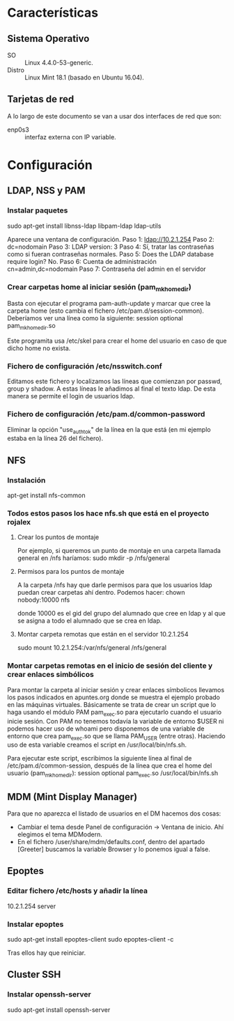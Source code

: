 * Características
** Sistema Operativo
   - SO :: Linux 4.4.0-53-generic.
   - Distro :: Linux Mint 18.1 (basado en Ubuntu 16.04).
** Tarjetas de red
   A lo largo de este documento se van a usar dos interfaces de red que son:
   - enp0s3 :: interfaz externa con IP variable.
* Configuración
** LDAP, NSS y PAM
*** Instalar paquetes
    sudo apt-get install libnss-ldap libpam-ldap ldap-utils

    Aparece una ventana de configuración.
    Paso 1:
    ldap://10.2.1.254
    Paso 2:
    dc=nodomain
    Paso 3:
    LDAP version: 3
    Paso 4:
    Sí, tratar las contraseñas como si fueran contraseñas normales.
    Paso 5: Does the LDAP database require login?
    No.
    Paso 6: Cuenta de administración
    cn=admin,dc=nodomain
    Paso 7: Contraseña del admin en el servidor
*** Crear carpetas home al iniciar sesión (pam_mkhomedir)
    Basta con ejecutar el programa pam-auth-update y marcar que cree la
    carpeta home (esto cambia el fichero /etc/pam.d/session-common).
    Deberíamos ver una línea como la siguiente:
    session optional                      pam_mkhomedir.so

    Este programita usa /etc/skel para crear el home del usuario en caso
    de que dicho home no exista.
*** Fichero de configuración /etc/nsswitch.conf
    Editamos este fichero y localizamos las líneas que comienzan por 
    passwd, group y shadow. A estas líneas le añadimos al final el texto
    ldap. De esta manera se permite el login de usuarios ldap.
*** Fichero de configuración /etc/pam.d/common-password
    Eliminar la opción "use_authtok" de la línea en la que está (en mi ejemplo
    estaba en la línea 26 del fichero).
** NFS
*** Instalación
    apt-get install nfs-common
*** Todos estos pasos los hace nfs.sh que está en el proyecto rojalex
**** Crear los puntos de montaje
    Por ejemplo, si queremos un punto de montaje en una carpeta llamada
    general en /nfs haríamos: sudo mkdir -p /nfs/general
**** Permisos para los puntos de montaje
    A la carpeta /nfs hay que darle permisos para que los usuarios ldap
    puedan crear carpetas ahí dentro. Podemos hacer:
    chown nobody:10000 nfs

    donde 10000 es el gid del grupo del alumnado que cree en ldap y al
    que se asigna a todo el alumnado que se crea en ldap.
**** Montar carpeta remotas que están en el servidor 10.2.1.254
    sudo mount 10.2.1.254:/var/nfs/general /nfs/general
*** Montar carpetas remotas en el inicio de sesión del cliente y crear enlaces simbólicos
    Para montar la carpeta al iniciar sesión y crear enlaces símbolicos 
    llevamos los pasos indicados en apuntes.org donde se muestra el ejemplo
    probado en las máquinas virtuales.
    Básicamente se trata de crear un script que lo haga usando el módulo PAM
    pam_exec.so para ejecutarlo cuando el usuario inicie sesión. Con PAM no
    tenemos todavía la variable de entorno $USER ni podemos hacer uso de 
    whoami pero disponemos de una variable de entorno que crea pam_exec.so
    que se llama PAM_USER (entre otras). Haciendo uso de esta variable creamos
    el script en /usr/local/bin/nfs.sh.

    Para ejecutar este script, escribimos la siguiente línea al final de
    /etc/pam.d/common-session, después de la línea que crea el home del
    usuario (pam_mkhomedir):
    session optional     pam_exec.so        /usr/local/bin/nfs.sh
** MDM (Mint Display Manager)
   Para que no aparezca el listado de usuarios en el DM hacemos dos cosas:
   - Cambiar el tema desde Panel de configuración -> Ventana de inicio. Ahí
     elegimos el tema MDModern.
   - En el fichero /user/share/mdm/defaults.conf, dentro del apartado [Greeter]
     buscamos la variable Browser y lo ponemos igual a false.
** Epoptes
*** Editar fichero /etc/hosts y añadir la línea
    10.2.1.254	server
*** Instalar epoptes
    sudo apt-get install epoptes-client
    sudo epoptes-client -c

    Tras ellos hay que reiniciar.
** Cluster SSH
*** Instalar openssh-server
    sudo apt-get install openssh-server
